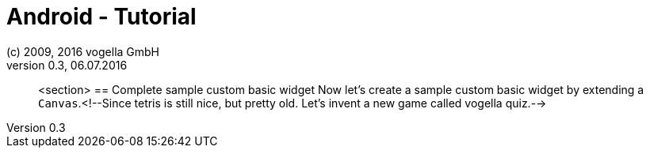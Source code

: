 = Android - Tutorial
:linkcss:
:sectnums:                                                          
:experimental:
:icons:
:imagesdir: ./img
(c) 2009, 2016 vogella GmbH
Version 0.3, 06.07.2016
:docinfodir: ../
:vgwort: 

[abstract]
<section>
== Complete sample custom basic widget
	Now let's create a sample custom basic widget by extending a
		`Canvas`.<!--Since tetris is still nice, but pretty old. Let's invent a new game called vogella quiz.-->

